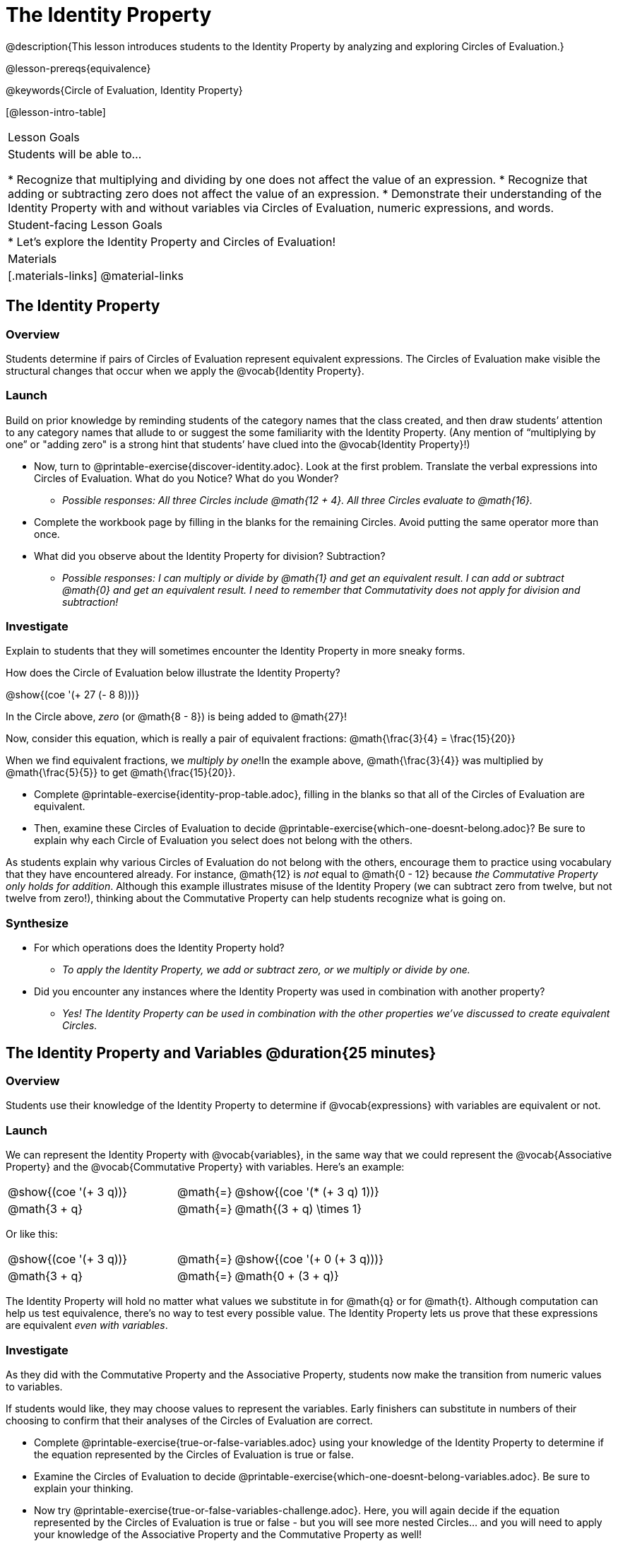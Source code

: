 = The Identity Property

@description{This lesson introduces students to the Identity Property by analyzing and exploring Circles of Evaluation.}

@lesson-prereqs{equivalence}

@keywords{Circle of Evaluation, Identity Property}

[@lesson-intro-table]
|===

| Lesson Goals
| Students will be able to...

* Recognize that multiplying and dividing by one does not affect the value of an expression.
* Recognize that adding or subtracting zero does not affect the value of an expression.
* Demonstrate their understanding of the Identity Property with and without variables via Circles of Evaluation, numeric expressions, and words.


| Student-facing Lesson Goals
|

* Let's explore the Identity Property and Circles of Evaluation!


| Materials
|[.materials-links]
@material-links

|===

== The Identity Property

=== Overview

Students determine if pairs of Circles of Evaluation represent equivalent expressions. The Circles of Evaluation make visible the structural changes that occur when we apply the @vocab{Identity Property}.

=== Launch

Build on prior knowledge by reminding students of the category names that the class created, and then draw students’ attention to any category names that allude to or suggest the some familiarity with the Identity Property. (Any mention of “multiplying by one” or "adding zero" is a strong hint that students’ have clued into the @vocab{Identity Property}!)

[.lesson-instruction]
- Now, turn to @printable-exercise{discover-identity.adoc}. Look at the first problem. Translate the verbal expressions into Circles of Evaluation. What do you Notice? What do you Wonder?
** _Possible responses: All three Circles include @math{12 + 4}. All three Circles evaluate to @math{16}._
- Complete the workbook page by filling in the blanks for the remaining Circles. Avoid putting the same operator more than once.
- What did you observe about the Identity Property for division? Subtraction?
** _Possible responses: I can multiply or divide by @math{1} and get an equivalent result. I can add or subtract @math{0} and get an equivalent result. I need to remember that Commutativity does not apply for division and subtraction!_

=== Investigate

Explain to students that they will sometimes encounter the Identity Property in more sneaky forms.

How does the Circle of Evaluation below illustrate the Identity Property?

[.centered-image]
@show{(coe '(+ 27 (- 8 8)))}

In the Circle above, _zero_ (or @math{8 - 8}) is being added to @math{27}!

Now, consider this equation, which is really a pair of equivalent fractions: @math{\frac{3}{4} = \frac{15}{20}}

When we find equivalent fractions, we _multiply by one_!In the example above, @math{\frac{3}{4}} was multiplied by @math{\frac{5}{5}} to get @math{\frac{15}{20}}.

[.lesson-instruction]
- Complete @printable-exercise{identity-prop-table.adoc}, filling in the blanks so that all of the Circles of Evaluation are equivalent.
- Then, examine these Circles of Evaluation to decide @printable-exercise{which-one-doesnt-belong.adoc}? Be sure to explain why each Circle of Evaluation you select does not belong with the others.

As students explain why various Circles of Evaluation do not belong with the others, encourage them to practice using vocabulary that they have encountered already. For instance, @math{12} is _not_ equal to @math{0 - 12} because __the Commutative Property only holds for addition__. Although this example illustrates misuse of the Identity Propery (we can subtract zero from twelve, but not twelve from zero!), thinking about the Commutative Property can help students recognize what is going on.

=== Synthesize

- For which operations does the Identity Property hold?
** _To apply the Identity Property, we add or subtract zero, or we multiply or divide by one._
- Did you encounter any instances where the Identity Property was used in combination with another property?
** _Yes! The Identity Property can be used in combination with the other properties we've discussed to create equivalent Circles._


== The Identity Property and Variables @duration{25 minutes}

=== Overview
Students use their knowledge of the Identity Property to determine if @vocab{expressions} with variables are equivalent or not.

=== Launch

We can represent the Identity Property with @vocab{variables}, in the same way that we could represent the @vocab{Associative Property} and the @vocab{Commutative Property} with variables. Here's an example:

[.embedded, cols="^.^3,^.^1,^.^3", grid="none", stripes="none" frame="none"]
|===
|@show{(coe '(+ 3 q))}	| @math{=} | @show{(coe '(* (+ 3 q) 1))}
| @math{3 + q} 	| @math{=} | @math{(3 + q) \times 1}
|===

Or like this:

[.embedded, cols="^.^3,^.^1,^.^3", grid="none", stripes="none" frame="none"]
|===
|@show{(coe '(+ 3 q))}	| @math{=} | @show{(coe '(+ 0 (+ 3 q)))}
| @math{3 + q} 			| @math{=} | @math{0 + (3 + q)}
|===

The Identity Property will hold no matter what values we substitute in for @math{q} or for @math{t}. Although computation can help us test equivalence, there's no way to test every possible value. The Identity Property lets us prove that these expressions are equivalent _even with variables_.

=== Investigate

As they did with the Commutative Property and the Associative Property, students now make the transition from numeric values to variables.

If students would like, they may choose values to represent the variables. Early finishers can substitute in numbers of their choosing to confirm that their analyses of the Circles of Evaluation are correct.

[.lesson-instruction]
- Complete @printable-exercise{true-or-false-variables.adoc} using your knowledge of the Identity Property to determine if the equation represented by the Circles of Evaluation is true or false.
- Examine the Circles of Evaluation to decide @printable-exercise{which-one-doesnt-belong-variables.adoc}. Be sure to explain your thinking.
- Now try @printable-exercise{true-or-false-variables-challenge.adoc}. Here, you will again decide if the equation represented by the Circles of Evaluation is true or false - but you will see more nested Circles... and you will need to apply your knowledge of the Associative Property and the Commutative Property as well!

=== Synthesize

- Did you use Computation to check your work? Or do you prefer thinking about properties and equivalence?
** _Student responses will vary._
- There is a version of the Identity Property for each of the four operations - addition, subtraction, multiplication, and division. This is *not* the case for the Commutative Property or the Associative Property. Why is this so? How is the Identity Property different from these other properties?
** _We do not actually change the structure of the original Circle of Evaluation when we apply the Identity Property - we simply nest it inside of another Circle, a Circle which represents adding/subtracting zero or multiplying/dividing by 1. When we applied the Commutative Property and Associative Property, we fundamentally altered the structure of the Circles of Evaluation._

